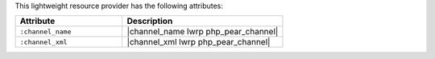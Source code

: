 .. The contents of this file are included in multiple topics.
.. This file should not be changed in a way that hinders its ability to appear in multiple documentation sets.

This lightweight resource provider has the following attributes:

.. list-table::
   :widths: 200 300
   :header-rows: 1

   * - Attribute
     - Description
   * - ``:channel_name``
     - |channel_name lwrp php_pear_channel|
   * - ``:channel_xml``
     - |channel_xml lwrp php_pear_channel|